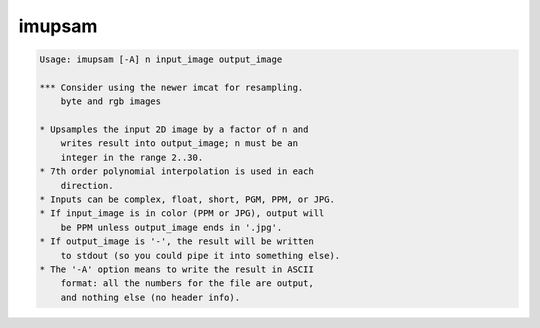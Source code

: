 *******
imupsam
*******

.. _imupsam:

.. contents:: 
    :depth: 4 

.. code-block:: none

    Usage: imupsam [-A] n input_image output_image
    
    *** Consider using the newer imcat for resampling.
        byte and rgb images
    
    * Upsamples the input 2D image by a factor of n and
        writes result into output_image; n must be an
        integer in the range 2..30.
    * 7th order polynomial interpolation is used in each
        direction.
    * Inputs can be complex, float, short, PGM, PPM, or JPG.
    * If input_image is in color (PPM or JPG), output will
        be PPM unless output_image ends in '.jpg'.
    * If output_image is '-', the result will be written
        to stdout (so you could pipe it into something else).
    * The '-A' option means to write the result in ASCII
        format: all the numbers for the file are output,
        and nothing else (no header info).
